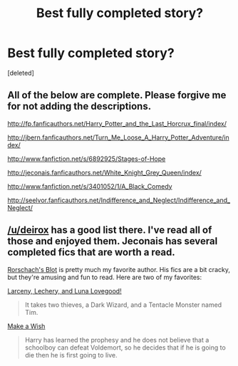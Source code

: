 #+TITLE: Best fully completed story?

* Best fully completed story?
:PROPERTIES:
:Score: 2
:DateUnix: 1408839416.0
:DateShort: 2014-Aug-24
:FlairText: Request
:END:
[deleted]


** All of the below are complete. Please forgive me for not adding the descriptions.

[[http://fp.fanficauthors.net/Harry_Potter_and_the_Last_Horcrux_final/index/]]

[[http://jbern.fanficauthors.net/Turn_Me_Loose_A_Harry_Potter_Adventure/index/]]

[[http://www.fanfiction.net/s/6892925/Stages-of-Hope]]

[[http://jeconais.fanficauthors.net/White_Knight_Grey_Queen/index/]]

[[http://www.fanfiction.net/s/3401052/1/A_Black_Comedy]]

[[http://seelvor.fanficauthors.net/Indifference_and_Neglect/Indifference_and_Neglect/]]
:PROPERTIES:
:Author: deirox
:Score: 2
:DateUnix: 1408840814.0
:DateShort: 2014-Aug-24
:END:


** [[/u/deirox]] has a good list there. I've read all of those and enjoyed them. Jeconais has several completed fics that are worth a read.

[[https://www.fanfiction.net/u/686093/Rorschach-s-Blot][Rorschach's Blot]] is pretty much my favorite author. His fics are a bit cracky, but they're amusing and fun to read. Here are two of my favorites:

[[https://www.fanfiction.net/s/3695087/1/Larceny-Lechery-and-Luna-Lovegood][Larceny, Lechery, and Luna Lovegood!]]

#+begin_quote
  It takes two thieves, a Dark Wizard, and a Tentacle Monster named Tim.
#+end_quote

[[https://www.fanfiction.net/s/2318355/1/Make-A-Wish][Make a Wish]]

#+begin_quote
  Harry has learned the prophesy and he does not believe that a schoolboy can defeat Voldemort, so he decides that if he is going to die then he is first going to live.
#+end_quote
:PROPERTIES:
:Author: xljj42
:Score: 2
:DateUnix: 1408846033.0
:DateShort: 2014-Aug-24
:END:
